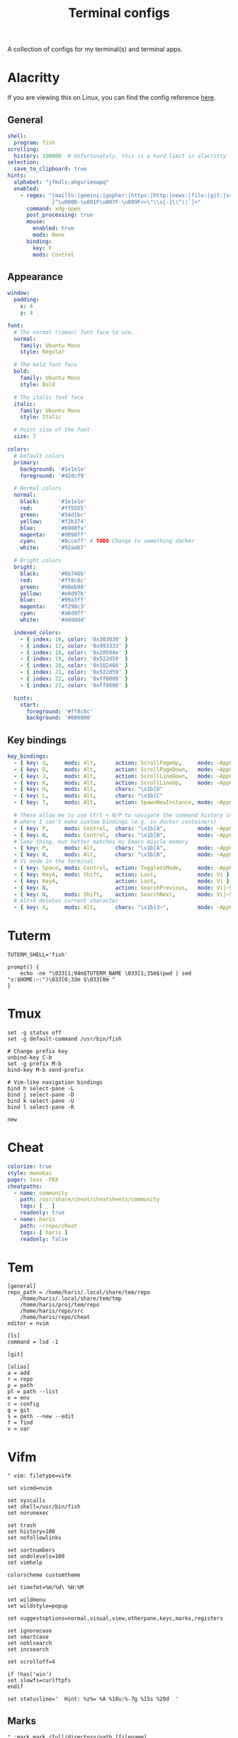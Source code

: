 #+TITLE: Terminal configs
#+PROPERTY: header-args :mkdirp yes :results silent :noweb yes

A collection of configs for my terminal(s) and terminal apps.

* Alacritty
:PROPERTIES:
:header-args+: :tangle (haris/tangle-home ".config/alacritty/alacritty.yml")
:END:
If you are viewing this on Linux, you can find the config reference [[file:/usr/share/doc/alacritty/example/alacritty.yml][here]].
** General
#+begin_src yaml
  shell:
    program: fish
  scrolling:
    history: 100000  # Unfortunately, this is a hard limit in alacritty
  selection:
    save_to_clipboard: true
  hints:
    alphabet: "jfkdls;ahgurieowpq"
    enabled:
      - regex: "(mailto:|gemini:|gopher:|https:|http:|news:|file:|git:|ssh:|ftp:)\
                [^\u0000-\u001F\u007F-\u009F<>\"\\s{-}\\^⟨⟩`]+"
        command: xdg-open
        post_processing: true
        mouse:
          enabled: true
          mods: None
        binding:
          key: F
          mods: Control
#+end_src
** Appearance
#+begin_src yaml
  window:
    padding:
      x: 4
      y: 4

  font:
    # The normal (roman) font face to use.
    normal:
      family: Ubuntu Mono
      style: Regular

    # The bold font face
    bold:
      family: Ubuntu Mono
      style: Bold

    # The italic font face
    italic:
      family: Ubuntu Mono
      style: Italic

    # Point size of the font
    size: 7

  colors:
    # Default colors
    primary:
      background: '#1e1e1e'
      foreground: '#d2dcf9'

    # Normal colors
    normal:
      black:      '#1e1e1e'
      red:        '#ff5555'
      green:      '#54d1bc'
      yellow:     '#f2b374'
      blue:       '#6980fa'
      magenta:    '#d098ff'
      cyan:       '#8cceff' # TODO Change to something darker
      white:      '#92aab7'

    # Bright colors
    bright:
      black:      '#6b746b'
      red:        '#ff8c8c'
      green:      '#98eb98'
      yellow:     '#e0d97b'
      blue:       '#99a3ff'
      magenta:    '#f298c3'
      cyan:       '#a6d9ff'
      white:      '#dddddd'

    indexed_colors:
      - { index: 16, color: '0x303030' }
      - { index: 17, color: '0x993333' }
      - { index: 18, color: '0x28594e' }
      - { index: 19, color: '0x522d59' }
      - { index: 20, color: '0x182466' }
      - { index: 21, color: '0x522d59' }
      - { index: 22, color: '0xff0000' }
      - { index: 23, color: '0xff0000' }

    hints:
      start:
        foreground: '#ff8c8c'
        background: '#000000'
#+end_src
** Key bindings
#+begin_src yaml
  key_bindings:
    - { key: U,     mods: Alt,      action: ScrollPageUp,     mode: ~AppCursor }
    - { key: D,     mods: Alt,      action: ScrollPageDown,   mode: ~AppCursor }
    - { key: J,     mods: Alt,      action: ScrollLineDown,   mode: ~AppCursor }
    - { key: K,     mods: Alt,      action: ScrollLineUp,     mode: ~AppCursor }
    - { key: H,     mods: Alt,      chars: "\x1b[D"                            }
    - { key: L,     mods: Alt,      chars: "\x1b[C"                            }
    - { key: T,     mods: Alt,      action: SpawnNewInstance, mode: ~AppCursor }

    # These allow me to use Ctrl + N/P to navigate the command history in shells
    # where I can't make custom bindings (e.g. in docker containers)
    - { key: P,     mods: Control,  chars: "\x1b[A",          mode: ~AppCursor }
    - { key: N,     mods: Control,  chars: "\x1b[B",          mode: ~AppCursor }
    # Same thing, but better matches my Emacs muscle memory
    - { key: P,     mods: Alt,      chars: "\x1b[A",          mode: ~AppCursor }
    - { key: N,     mods: Alt,      chars: "\x1b[B",          mode: ~AppCursor }
    # Vi mode in the terminal
    - { key: Space, mods: Control,  action: ToggleViMode,     mode: ~AppCursor }
    - { key: Key4,  mods: Shift,    action: Last,             mode: Vi }
    - { key: Key4,                  action: Last,             mode: Vi }
    - { key: N,                     action: SearchPrevious,   mode: Vi|~Search }
    - { key: N,     mods: Shift,    action: SearchNext,       mode: Vi|~Search }
    # Alt+X deletes current character
    - { key: X,     mods: Alt,      chars: "\x1b[3~",         mode: ~AppCursor }
#+end_src
* Tuterm
#+begin_src shell :tangle (haris/tangle-home ".config/tuterm/config.sh")
  TUTERM_SHELL='fish'

  prompt() {
      echo -ne "\033[1;94m$TUTERM_NAME \033[1;35m$(pwd | sed "s:$HOME:~:")\033[0;33m $\033[0m "
  }
#+end_src
* Tmux
#+begin_src shell :tangle (haris/tangle-home ".tmux.conf")
  set -g status off
  set -g default-command /usr/bin/fish

  # Change prefix key
  unbind-key C-b
  set -g prefix M-b
  bind-key M-b send-prefix

  # Vim-like navigation bindings
  bind h select-pane -L
  bind j select-pane -D
  bind k select-pane -U
  bind l select-pane -R

  new
#+end_src
* Cheat
#+begin_src yaml :tangle (haris/tangle-home ".config/cheat/conf.yml")
  colorize: true
  style: monokai
  pager: less -FRX
  cheatpaths:
    - name: community
      path: /usr/share/cheat/cheatsheets/community
      tags: [ _ ]
      readonly: true
    - name: haris
      path: ~/repo/cheat
      tags: [ haris ]
      readonly: false
#+end_src
* Tem
#+begin_src shell :tangle (haris/tangle-home ".config/tem/config")
  [general]
  repo_path = /home/haris/.local/share/tem/repo
      /home/haris/.local/share/tem/tmp
      /home/haris/proj/tem/repo
      /home/haris/repo/src
      /home/haris/repo/cheat
  editor = nvim

  [ls]
  command = lsd -1

  [git]

  [alias]
  a = add
  r = repo
  p = path
  pl = path --list
  e = env
  c = config
  g = git
  s = path --new --edit
  f = find
  v = var
#+end_src
* Vifm
:PROPERTIES:
:header-args+: :tangle (haris/tangle-home ".config/vifm/vifmrc")
:END:
#+begin_src vimrc :tangle (haris/tangle-home ".config/vifm/vifmrc")
  " vim: filetype=vifm

  set vicmd=nvim

  set syscalls
  set shell=/usr/bin/fish
  set norunexec

  set trash
  set history=100
  set nofollowlinks

  set sortnumbers
  set undolevels=100
  set vimhelp

  colorscheme customtheme

  set timefmt=%m/%d\ %H:%M

  set wildmenu
  set wildstyle=popup

  set suggestoptions=normal,visual,view,otherpane,keys,marks,registers

  set ignorecase
  set smartcase
  set nohlsearch
  set incsearch

  set scrolloff=4

  if !has('win')
  set slowfs=curlftpfs
  endif

  set statusline='  Hint: %z%= %A %10u:%-7g %15s %20d  '
#+end_src
** Marks
#+begin_src vimrc :tangle (haris/tangle-home ".config/vifm/vifmrc")
  " :mark mark /full/directory/path [filename]
  mark h ~/
  mark p ~/proj
  mark t /tmp
  mark p ~/play
  mark d ~/data
  mark S ~/src
  mark T ~/tmp
#+end_src
** Custom commands
#+begin_src vimrc :tangle (haris/tangle-home ".config/vifm/vifmrc")
  command! df df -h %m 2> /dev/null
  command! diff vim -d %f %F
  command! zip zip -r %f.zip %f
  command! run !! ./%f
  command! make !!make %a
  command! mkcd :mkdir %a | cd %a
  command! vgrep vim "+grep %a"
  command! reload :write | restart
  " Open another instance of vifm with the same layout
  command! fork :!term -e fish -C "vifm %d:p %D:p" &
#+end_src
** File types
#+begin_src vimrc :tangle (haris/tangle-home ".config/vifm/vifmrc")
  " Web
  filextype *.html,*.htm
  \ {Open with firefox}
  \ firefox -P minimal %f &,
  filetype *.html,*.htm links, lynx

  " Object
  filetype *.o nm %f | less

  " Man page
  filetype *.[1-8] man ./%c
  fileviewer *.[1-8] man ./%c | col -b

  " Mindmap
  filextype *.vym
  \ {Open with VYM}
  \ vym %f &,

  " MD5
  filetype *.md5
  \ {Check MD5 hash sum}
  \ md5sum -c %f %S,

  " SHA1
  filetype *.sha1
  \ {Check SHA1 hash sum}
  \ sha1sum -c %f %S,

  " SHA256
  filetype *.sha256
  \ {Check SHA256 hash sum}
  \ sha256sum -c %f %S,

  " SHA512
  filetype *.sha512
  \ {Check SHA512 hash sum}
  \ sha512sum -c %f %S,

  " GPG signature
  filetype *.asc
  \ {Check signature}
  \ !!gpg --verify %c,

  " Torrent
  filetype *.torrent ktorrent %f &
  fileviewer *.torrent dumptorrent -v %c

  " FuseZipMount
  filetype *.zip,*.jar,*.war,*.ear,*.oxt,*.apkg
  \ xarchiver %f &
  \ {Mount with fuse-zip}
  \ FUSE_MOUNT|fuse-zip %SOURCE_FILE %DESTINATION_DIR,
  \ {View contents}
  \ zip -sf %c | less,
  \ {Extract here}
  \ tar -xf %c,
  fileviewer *.zip,*.jar,*.war,*.ear,*.oxt zip -sf %c

  " ArchiveMount
  filetype *.tar,*.tar.bz2,*.tbz2,*.tgz,*.tar.gz,*.tar.xz,*.txz
  \ {Mount with archivemount}
  \ FUSE_MOUNT|archivemount %SOURCE_FILE %DESTINATION_DIR,
  fileviewer *.tgz,*.tar.gz tar -tzf %c
  fileviewer *.tar.bz2,*.tbz2 tar -tjf %c
  fileviewer *.tar.txz,*.txz xz --list %c
  fileviewer *.tar tar -tf %c

  " Rar2FsMount and rar archives
  filetype *.rar
  \ {Mount with rar2fs}
  \ FUSE_MOUNT|rar2fs %SOURCE_FILE %DESTINATION_DIR,
  fileviewer *.rar unrar v %c

  " IsoMount
  filetype *.iso
  \ {Mount with fuseiso}
  \ FUSE_MOUNT|fuseiso %SOURCE_FILE %DESTINATION_DIR,

  " SshMount
  filetype *.ssh
  \ {Mount with sshfs}
  \ FUSE_MOUNT2|sshfs %PARAM %DESTINATION_DIR %FOREGROUND,

  " FtpMount
  filetype *.ftp
  \ {Mount with curlftpfs}
  \ FUSE_MOUNT2|curlftpfs -o ftp_port=-,,disable_eprt %PARAM %DESTINATION_DIR %FOREGROUND,

  " Fuse7z and 7z archives
  filetype *.7z
  \ {Mount with fuse-7z}
  \ FUSE_MOUNT|fuse-7z %SOURCE_FILE %DESTINATION_DIR,
  fileviewer *.7z 7z l %c

  " Office files
  filextype *.odt,*.doc,*.docx,*.xls,*.xlsx,*.odp,*.pptx libreoffice %f &
  fileviewer *.doc catdoc %c
  fileviewer *.docx docx2txt.pl %f -

  " LaTeY files
  filetype *.tex,*.bib vim %c

  " TuDu files
  filetype *.tudu tudu -f %c

  " Qt projects
  filextype *.pro qtcreator %f &

  " Directories
  filextype */
  \ {View in thunar}
  \ Thunar %f &,

  " Fallback mechanism
  filextype * xdg-open %c 2>/dev/null >/dev/null &

  " Syntax highlighting in preview
  " fileviewer *[^/] pygmentize -O style=monokai -f console256 -g
#+end_src
** Config persistence
#+begin_src vimrc :tangle (haris/tangle-home ".config/vifm/vifmrc")
  " What should be saved automatically between vifm sessions.  Drop "savedirs"
  " value if you don't want vifm to remember last visited directories for you.
  set vifminfo=dhistory,savedirs,chistory,state,tui,shistory,
  \phistory,fhistory,dirstack,registers,bookmarks,bmarks
#+end_src
** Key bindings
#+begin_src vimrc :tangle (haris/tangle-home ".config/vifm/vifmrc")
  " Start shell in current directory
  nnoremap s :shell<cr>

  " Display sorting dialog
  nnoremap S :sort<cr>

  " Toggle visibility of preview window
  nnoremap w :view<cr>
  vnoremap w :view<cr>gv

  " Open file in vim
  nnoremap o :!vim %f<cr>
  " Open file in gvim
  nnoremap O :!gvim %f<cr>
  " Open file in emacs
  nnoremap E :!emacs %f<cr>

  " Open file in the background using its default program
  nnoremap gb :file &<cr>l

  " Interaction with system clipboard
  if has('win')
  " Yank current directory path to Windows clipboard with forward slashes
  nnoremap yp :!echo %"d:gs!\!/! %i | clip<cr>
  " Yank path to current file to Windows clipboard with forward slashes
  nnoremap yf :!echo %"c:gs!\!/! %i | clip<cr>
  elseif executable('xclip')
  " Yank current directory path into the clipboard
  nnoremap yd :!echo %d | xclip %i<cr>
  " Yank current file path into the clipboard
  nnoremap yf :!echo %c:p | xclip %i<cr>
  elseif executable('xsel')
  " Yank current directory path into primary and selection clipboards
  nnoremap yd :!echo -n %d | xsel --input --primary %i &&
  \ echo -n %d | xsel --clipboard --input %i<cr>
  " Yank current file path into into primary and selection clipboards
  nnoremap yf :!echo -n %c:p | xsel --input --primary %i &&
  \ echo -n %c:p | xsel --clipboard --input %i<cr>
  endif

  " Maps for faster renaming
  nnoremap I cw<c-a>
  nnoremap cc cw<c-u>
  nnoremap A cw

  " Open console in current directory
  nnoremap <M-t> :!term & <cr>
  " Open selected files in dragon-drag-and-drop
  noremap <M-g> :!dragon %f & <cr>
  " Open current directory in nemo
  nnoremap <M-n> :![ -f %f ] && nemo %f || nemo . & disown<cr>

  " Open editor to edit vifmrc and apply settings after returning to vifm
  nnoremap <space>c :write | edit $MYVIFMRC | restart<cr>
  " Open gvim to edit vifmrc
  nnoremap <space>C :!gvim --remote-tab-silent $MYVIFMRC &<cr>
  nnoremap <space>f :fork<cr>

  " Toggle wrap setting on <space>w key
  nnoremap <space>w :set wrap!<cr>
#+end_src
** Theme
#+begin_src vimrc :tangle (haris/tangle-home ".config/vifm/vifmrc")
  " vim: filetype=vifm :

  hi clear

  hi Border       cterm=none              ctermfg=0       ctermbg=none
  hi TopLine      cterm=none              ctermfg=0       ctermbg=12
  hi TopLineSel   cterm=bold              ctermfg=0
  hi StatusLine   cterm=bold              ctermfg=0       ctermbg=12
  hi CmdLine      cterm=none              ctermfg=15      ctermbg=none

  hi Selected     cterm=bold              ctermfg=0       ctermbg=3

  " Entry types
  hi Link         cterm=underline         ctermfg=14      ctermbg=none
  hi Directory    cterm=bold              ctermfg=5       ctermbg=none
  hi BrokenLink   cterm=bold              ctermfg=9       ctermbg=none
  hi Executable   cterm=bold              ctermfg=10      ctermbg=none
  hi HardLink     cterm=bold,underline    ctermfg=none    ctermbg=none
  hi Fifo         cterm=none              ctermfg=3       ctermbg=none
#+end_src
* Dialog
#+begin_src python :tangle (haris/tangle-home ".dialogrc")
  aspect                      = 0
  separate_widget             = ""
  tab_len                     = 1
  visit_items                 = OFF
  use_shadow                  = OFF
  use_colors                  = ON
  screen_color                = (CYAN,BLUE,ON)
  dialog_color                = (WHITE,BLACK,OFF)
  title_color                 = (WHITE,BLACK,ON)
  border_color                = (CYAN,BLACK,ON)
  button_active_color         = (BLACK,MAGENTA,ON)
  button_inactive_color       = dialog_color
  button_key_active_color     = button_active_color
  button_key_inactive_color   = (YELLOW,BLACK,OFF)
  tag_key_selected_color      = (BLACK,YELLOW,ON)
  button_label_active_color   = (WHITE,BLACK,ON)
  button_label_inactive_color = (BLACK,WHITE,ON)
  inputbox_color              = dialog_color
  inputbox_border_color       = dialog_color
  searchbox_color             = dialog_color
  searchbox_title_color       = title_color
  searchbox_border_color      = border_color
  position_indicator_color    = title_color
  menubox_color               = dialog_color
  menubox_border_color        = border_color
  item_color                  = dialog_color
  item_selected_color         = button_active_color
  tag_color                   = title_color
  tag_selected_color          = button_label_active_color
  tag_key_color               = button_key_inactive_color
  check_color                 = dialog_color
  check_selected_color        = button_active_color
  uarrow_color                = (GREEN,WHITE,ON)
  darrow_color                = uarrow_color
  itemhelp_color              = (WHITE,BLACK,OFF)
  form_active_text_color      = button_active_color
  form_text_color             = (WHITE,CYAN,ON)
  form_item_readonly_color    = (CYAN,WHITE,ON)
  gauge_color                 = title_color
  border2_color               = border_color
  inputbox_border2_color      = dialog_color
  searchbox_border2_color     = dialog_color
  menubox_border2_color       = border_color
#+end_src
* Translate shell
** Main
#+begin_src lisp :tangle (haris/tangle-home ".config/translate-shell/init.trans")
  {
  :theme "custom.trans"
  }
#+end_src
** Color scheme
#+begin_src lisp :tangle (haris/tangle-home ".config/translate-shell/custom.trans")
  {
  :translate-shell "0.9.0"

  :sgr-original ["green" "bold"]
  :sgr-original-phonetics ["light blue" "bold"]
  :sgr-translation ["cyan" "bold"]
  :sgr-translation-phonetics ["light cyan" "bold"]
  :sgr-brief-translation ["light blue" "bold"]
  :sgr-brief-translation-phonetics ["light cyan" "bold"]

  :sgr-original-dictionary-detailed-word-class "light blue"
  :sgr-original-dictionary-detailed-explanation ["white" "bold"]
  :sgr-original-dictionary-detailed-example ["magenta" "bold"]
  :sgr-original-dictionary-detailed-synonyms "light blue"
  :sgr-original-dictionary-detailed-synonyms-item ["light blue" "bold"]
  :sgr-original-dictionary-synonyms "light blue"
  :sgr-original-dictionary-synonyms-word-class "light blue"
  :sgr-original-dictionary-synonyms-synonyms "light blue"
  :sgr-original-dictionary-synonyms-synonyms-item ["yellow" "bold"]
  :sgr-original-dictionary-examples "light blue"
  :sgr-original-dictionary-examples-example ["light green" "bold"]
  :sgr-original-dictionary-examples-original ["light cyan" "bold" "negative"]
  :sgr-original-dictionary-see-also "light blue"
  :sgr-original-dictionary-see-also-phrases "light blue"
  :sgr-original-dictionary-see-also-phrases-item ["light cyan" "bold" "underline"]

  :sgr-dictionary-word-class "light blue"
  :sgr-dictionary-word ["light cyan" "bold"]

  :sgr-dictionary-explanation-item ["light blue" "bold"]

  :sgr-alternatives-original ["light blue" "bold"]
  :sgr-alternatives-translations "light blue"
  :sgr-alternatives-translations-item ["light cyan" "bold"]

  :sgr-prompt-message "light blue"
  :sgr-prompt-message-original ["light blue" "bold"]
  :sgr-languages "light blue"
  :sgr-languages-sl ["light blue" "bold"]
  :sgr-languages-tl ["light cyan" "bold"]
  :fmt-languages "[ %s → %t ]"

  :chr-source-seperator "═"
  :sgr-source-seperator "light blue"
  :chr-target-seperator "─"
  :sgr-target-seperator "light blue"

  :fmt-welcome-message "Translate Shell"
  :sgr-welcome-message ["light blue" "bold"]
  :fmt-welcome-submessage "(:q to quit)"
  :sgr-welcome-submessage "light blue"
  :fmt-prompt "%s> "
  :sgr-prompt ["magenta" "bold"]
  }
#+end_src

* Cointop
:PROPERTIES:
:header-args+: :tangle (haris/tangle-home ".config/cointop/config.toml")
:END:
#+begin_src toml
  currency = "USD"
  default_view = "favorites"
  default_chart_range = "24H"
  api = "coingecko"
  colorscheme = "cointop"
  refresh_rate = 120
  cache_dir = "<<eval-user-home()>>/.cache/cointop"
  compact_notation = false
  enable_mouse = true

  [favorites]
  character = "*"
  columns = ["rank", "name", "symbol", "price", "1h_change", "24h_change", "7d_change", "24h_volume", "market_cap", "available_supply", "total_supply", "last_updated"]
  compact_notation = false
  names = ["BNB", "Binance USD", "Bitcoin", "Ethereum Classic", "Litecoin", "Monero", "Solana", "Ethereum"]

  [portfolio]
  columns = ["rank", "name", "symbol", "price", "holdings", "balance", "1h_change", "24h_change", "7d_change", "percent_holdings", "cost_price", "cost", "pnl", "pnl_percent", "last_updated"]
  compact_notation = false
  holdings = []

  [price_alerts]
  alerts = []

  [coinmarketcap]
  pro_api_key = ""

  [table]
  columns = ["rank", "name", "symbol", "price", "1h_change", "24h_change", "7d_change", "24h_volume", "market_cap", "available_supply", "total_supply", "last_updated"]
  compact_notation = false
  keep_row_focus_on_sort = false

  [chart]
  height = 30
  max_width = 175
#+end_src
** Keybindings
#+begin_src toml
  [shortcuts]
  "!" = "sort_column_cost"
  "#" = "sort_column_pnl_percent"
  "$" = "last_page"
  "%" = "sort_column_percent_holdings"
  "+" = "show_price_alert_add_menu"
  "/" = "open_search"
  1 = "sort_column_1h_change"
  2 = "sort_column_24h_change"
  3 = "sort_column_30d_change"
  7 = "sort_column_7d_change"
  "<" = "scroll_left"
  ">" = "scroll_right"
  "?" = "help"
  "@" = "sort_column_pnl"
  A = "toggle_price_alerts"
  C = "show_currency_convert_menu"
  E = "show_portfolio_edit_menu"
  f = "toggle_show_favorites"
  G = "move_to_page_last_row"
  H = "move_to_page_visible_first_row"
  L = "move_to_page_visible_last_row"
  M = "move_to_page_visible_middle_row"
  O = "open_link"
  P = "toggle_portfolio"
  "[" = "previous_chart_range"
  "\\\\" = "toggle_table_fullscreen"
  "]" = "next_chart_range"
  a = "sort_column_available_supply"
  b = "sort_column_balance"
  c = "show_currency_convert_menu"
  "ctrl+s" = "save"
  "ctrl+c" = "quit"
  "ctrl+d" = "page_down"
  "ctrl+j" = "enlarge_chart"
  "ctrl+k" = "shorten_chart"
  "ctrl+r" = "refresh"
  "ctrl+space" = "toggle_portfolio_balances"
  "ctrl+u" = "page_up"
  e = "show_portfolio_edit_menu"
  enter = "toggle_row_chart"
  esc = "quit_view"
  space = "toggle_favorite"
  g = "move_to_page_first_row"
  h = "previous_page"
  j = "move_down"
  k = "move_up"
  l = "next_page"
  m = "sort_column_market_cap"
  n = "sort_column_name"
  o = "open_link"
  p = "sort_column_price"
  q = "quit_view"
  r = "sort_column_rank"
  s = "sort_column_symbol"
  t = "sort_column_total_supply"
  tab = "move_down_or_next_page"
  u = "sort_column_last_updated"
  v = "sort_column_24h_volume"
  y = "sort_column_1y_change"
  "{" = "first_chart_range"
  "|" = "toggle_chart_fullscreen"
  "}" = "last_chart_range"
#+end_src
** Daemon
This server runs in the background and listens for price changes and notifies me accordingly.
#+begin_src conf :tangle (haris/tangle-home ".config/systemd/user/cointop.service")
  [Unit]
  Description=Cointop daemon

  [Service]
  ExecStart=/usr/bin/cointop server --host-key-file ~/.ssh/cointop-server --port 10022
  Restart=on-failure

  [Install]
  WantedBy=default.target
#+end_src

*** One-time setup
You have to generate an SSH key for the cointop SSH server:
#+begin_src shell :tangle no
  ssh-keygen -t ssh-ed25519 -f ~/.ssh/cointop-server -N ''
#+end_src
* Ticker
#+begin_src yaml :tangle (haris/tangle-home ".ticker.yml")
  # ~/.ticker.yaml
  show-summary: true
  show-tags: true
  show-fundamentals: true
  show-separator: true
  show-summary: true
  show-holdings: true
  interval: 5
  currency: USD
  currency-summary-only: false
  watchlist:
    - DIS
    - NFLX
    - NET
    - TEAM
    - ESTC
#+end_src
** Ticker stock portfolio
#+begin_src yaml :tangle (haris/tangle-home ".ticker.yml")
  lots:
    - symbol: "ABNB"
      quantity: 35.0
      unit_cost: 146.00
    - symbol: "ARKW"
      quantity: 20.0
      unit_cost: 152.25
    - symbol: "ARKW"
      quantity: 20.0
      unit_cost: 145.35
      fixed_cost: 7.00 # e.g. brokerage commission fee
#+end_src
# ---
* Tickrs
[[https://github.com/tarkah/tickrs/wiki/Config-file][Config file reference]]
#+begin_src yaml :tangle (haris/tangle-home ".config/tickrs/config.yml")
  symbols:
    - SPY
    - AMD
    - NET
    - DIS
    - NFLX
    - NVDA
    - TSLA

  # candle, line, kagi
  chart_type: line

  # Possible values: 1D, 1W, 1M, 3M, 6M, 1Y, 5Y
  time_frame: 1D

  # Seconds
  update_interval: 10

  # Enable pre / post market hours for graphs
  enable_pre_post: true

  # Hide help icon in top right
  hide_help: false

  # Hide previous close line on 1D chart
  hide_prev_close: false

  # Hide toggle block
  hide_toggle: false

  # Show volumes graph
  show_volumes: true

  # Show x-axis labels
  show_x_labels: true

  # Start in summary mode
  summary: true

  # Truncate pre market graphing to only 30 minutes prior to markets opening
  trunc_pre: false
#+end_src

* Helper code                                                      :noexport:
#+NAME: eval-user-home
#+begin_src emacs-lisp :tangle no
  (expand-file-name "~")
#+end_src
# Local Variables:
# org-confirm-babel-evaluate: nil
# End:
